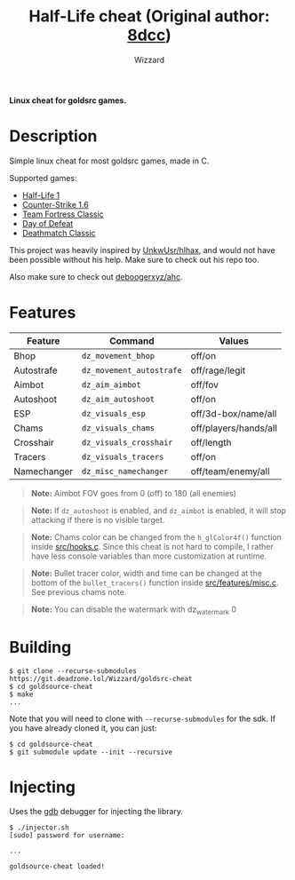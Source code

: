 #+title: Half-Life cheat (Original author: [[https://github.com/8dcc/][8dcc]])
#+options: toc:nil
#+startup: showeverything
#+author: Wizzard

*Linux cheat for goldsrc games.*

#+TOC: headlines 2

* Description
Simple linux cheat for most goldsrc games, made in C.

Supported games:
- [[https://store.steampowered.com/app/70/HalfLife/][Half-Life 1]]
- [[https://store.steampowered.com/app/10/CounterStrike/][Counter-Strike 1.6]]
- [[https://store.steampowered.com/app/20/Team_Fortress_Classic/][Team Fortress Classic]]
- [[https://store.steampowered.com/app/30/Day_of_Defeat/][Day of Defeat]]
- [[https://store.steampowered.com/app/40/Deathmatch_Classic/][Deathmatch Classic]]

This project was heavily inspired by [[https://github.com/UnkwUsr/hlhax][UnkwUsr/hlhax]], and would not have been
possible without his help. Make sure to check out his repo too.

Also make sure to check out [[https://github.com/deboogerxyz/ahc][deboogerxyz/ahc]].

* Features

| Feature    | Command                | Values                |
|------------|------------------------|-----------------------|
| Bhop       | =dz_movement_bhop=     | off/on                |
| Autostrafe | =dz_movement_autostrafe= | off/rage/legit        |
| Aimbot     | =dz_aim_aimbot=        | off/fov               |
| Autoshoot  | =dz_aim_autoshoot=     | off/on                |
| ESP        | =dz_visuals_esp=       | off/3d-box/name/all   |
| Chams      | =dz_visuals_chams=     | off/players/hands/all |
| Crosshair  | =dz_visuals_crosshair= | off/length            |
| Tracers    | =dz_visuals_tracers=   | off/on                |
| Namechanger| =dz_misc_namechanger=  | off/team/enemy/all    |

#+begin_quote
*Note:* Aimbot FOV goes from 0 (off) to 180 (all enemies)
#+end_quote

#+begin_quote
*Note:* If =dz_autoshoot= is enabled, and =dz_aimbot= is enabled, it will stop
attacking if there is no visible target.
#+end_quote

#+begin_quote
*Note:* Chams color can be changed from the =h_glColor4f()= function inside
[[https://git.deadzone.lol/Wizzard/goldsrc-cheat/src/branch/main/src/hooks.c][src/hooks.c]]. Since this cheat is not hard to compile, I rather have less
console variables than more customization at runtime.
#+end_quote

#+begin_quote
*Note:* Bullet tracer color, width and time can be changed at the bottom of the
=bullet_tracers()= function inside [[https://git.deadzone.lol/Wizzard/goldsrc-cheat/src/branch/main/src/features/misc.c][src/features/misc.c]]. See previous chams note.
#+end_quote

#+begin_quote
*Note:* You can disable the watermark with dz_watermark 0
#+end_quote

* Building
#+begin_src console
$ git clone --recurse-submodules https://git.deadzone.lol/Wizzard/goldsrc-cheat
$ cd goldsource-cheat
$ make
...
#+end_src

Note that you will need to clone with =--recurse-submodules= for the sdk. If you
have already cloned it, you can just:

#+begin_src console
$ cd goldsource-cheat
$ git submodule update --init --recursive
#+end_src

* Injecting
Uses the [[https://www.gnu.org/savannah-checkouts/gnu/gdb/index.html][gdb]] debugger for injecting the library.

#+begin_src console
$ ./injector.sh
[sudo] password for username:

...

goldsource-cheat loaded!
#+end_src
